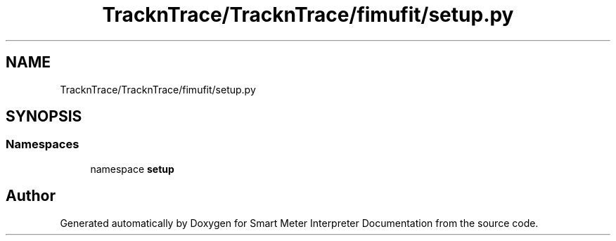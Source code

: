 .TH "TracknTrace/TracknTrace/fimufit/setup.py" 3 "Smart Meter Interpreter Documentation" \" -*- nroff -*-
.ad l
.nh
.SH NAME
TracknTrace/TracknTrace/fimufit/setup.py
.SH SYNOPSIS
.br
.PP
.SS "Namespaces"

.in +1c
.ti -1c
.RI "namespace \fBsetup\fP"
.br
.in -1c
.SH "Author"
.PP 
Generated automatically by Doxygen for Smart Meter Interpreter Documentation from the source code\&.
